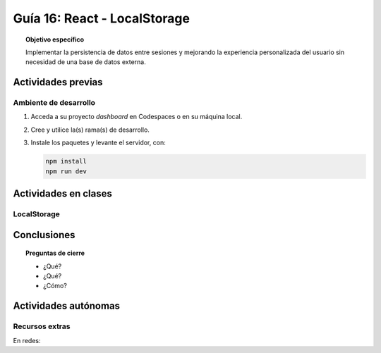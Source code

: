 ..
   Copyright (c) 2025 Allan Avendaño Sudario
   Licensed under Creative Commons Attribution-ShareAlike 4.0 International License
   SPDX-License-Identifier: CC-BY-SA-4.0

=============================
Guía 16: React - LocalStorage
=============================

.. topic:: Objetivo específico
    :class: objetivo

    Implementar la persistencia de datos entre sesiones y mejorando la experiencia personalizada del usuario sin necesidad de una base de datos externa.

Actividades previas
=====================

Ambiente de desarrollo
----------------------

1. Acceda a su proyecto *dashboard* en Codespaces o en su máquina local.
2. Cree y utilice la(s) rama(s) de desarrollo.
3. Instale los paquetes y levante el servidor, con:

   .. code-block:: bash

      npm install
      npm run dev

Actividades en clases
=====================

LocalStorage
------------

Conclusiones
============

.. topic:: Preguntas de cierre

    * ¿Qué?

    * ¿Qué?

    * ¿Cómo?

Actividades autónomas
=====================

Recursos extras
------------------------------

En redes:

.. raw:: html

    <blockquote class="twitter-tweet"><p lang="en" dir="ltr">⚛️ useEffect cheatsheet ↓<br><br>❌ Thinking of useEffect as a lifecycle method.<br><br>✅ Thinking of useEffect as a mechanism to sync data (state/props) with systems that aren’t controlled by React. <a href="https://t.co/v8BK5CLsSn">pic.twitter.com/v8BK5CLsSn</a></p>&mdash; George Moller (@_georgemoller) <a href="https://twitter.com/_georgemoller/status/1714250976947794418?ref_src=twsrc%5Etfw">October 17, 2023</a></blockquote> <script async src="https://platform.twitter.com/widgets.js" charset="utf-8"></script>